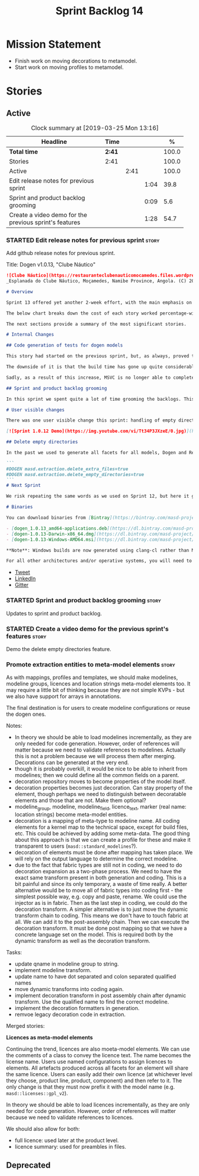 #+title: Sprint Backlog 14
#+options: date:nil toc:nil author:nil num:nil
#+todo: STARTED | COMPLETED CANCELLED POSTPONED
#+tags: { story(s) epic(e) }

* Mission Statement

  - Finish work on moving decorations to metamodel.
  - Start work on moving profiles to metamodel.

* Stories

** Active

   #+begin: clocktable :maxlevel 3 :scope subtree :indent nil :emphasize nil :scope file :narrow 75 :formula %
   #+CAPTION: Clock summary at [2019-03-25 Mon 13:16]
   | <75>                                                   |        |      |      |       |
   | Headline                                               | Time   |      |      |     % |
   |--------------------------------------------------------+--------+------+------+-------|
   | *Total time*                                           | *2:41* |      |      | 100.0 |
   |--------------------------------------------------------+--------+------+------+-------|
   | Stories                                                | 2:41   |      |      | 100.0 |
   | Active                                                 |        | 2:41 |      | 100.0 |
   | Edit release notes for previous sprint                 |        |      | 1:04 |  39.8 |
   | Sprint and product backlog grooming                    |        |      | 0:09 |   5.6 |
   | Create a video demo for the previous sprint's features |        |      | 1:28 |  54.7 |
      #+TBLFM: $5='(org-clock-time%-mod @3$2 $2..$4);%.1f
   #+end:

*** STARTED Edit release notes for previous sprint                    :story:
    :LOGBOOK:
    CLOCK: [2019-03-25 Mon 10:18]--[2019-03-25 Mon 11:22] =>  1:04
    :END:

    Add github release notes for previous sprint.

    Title: Dogen v1.0.13, "Clube Náutico"

    #+begin_src markdown
![Clube Náutico](https://restauranteclubenauticomocamedes.files.wordpress.com/2010/07/nautico_023.jpg)
_Esplanada do Clube Náutico, Moçamedes, Namibe Province, Angola. (C) 2019 [Nautico Club Site](https://restauranteclubenauticomocamedes.wordpress.com)_.

# Overview

Sprint 13 offered yet another 2-week effort, with the main emphasis on solving the unit testing of generated code. If you recall, we had some sparse manual tests for these, delightfully called "the canned tests". There weren't brilliant, but provided _some_ coverage. Sadly, we ended up having to disable them due to weird and wonderful failures on OSX and Windows which we could not reproduce on Linux, and were rather difficult to get to the bottom of via CI because of the way the tests were designed. As the next few sprints are all about very (hard-)core changes, we had to make sure a strong testing base is in place before we can proceed with the refactoring. As usual, the work was much harder than expected, taking us two sprints to get into a good place: sprint 12 was all about the system test story, and sprint 13 is all about the unit tests story. Fortunately, we still managed to sneak in one user facing feature, for which there is a simple demo below.

The below chart breaks down the cost of each story worked percentage-wise in terms of the overall sprint time.

The next sections provide a summary of the most significant stories.

# Internal Changes

## Code generation of tests for dogen models

This story had started on the previous sprint, but, as always, proved to be much more complicated than anticipated. Though in theory adding tests seems just like adding another facet - and since we have quite a few of these, we were pretty confident - in practice there were subtle differences that caused large problems. These in turn forced some changes to the core of dogen. On the plus side, the pain seems to be worth it, as we are now testing pretty much all facets for all generated objects, across both Dogen itself and the Reference Implementation on all supported platforms, and they are all green:

The downside of it is that the build time has gone up quite considerably, given that we now need to generate the test data facet for all of these types, plus the tests too:

Sadly, as a result of this increase, MSVC is no longer able to complete the builds within the allotted time. Fortunately our clang-cl builds are deemed good enough (only one test failure across some 2.7k tests) so we'll be shipping that to users from now on.

## Sprint and product backlog grooming

In this sprint we spent quite a lot of time grooming the backlogs. This is something which never gets much of a mention, but which I believe is one of the most important aspects of Agile: [you need to keep your product backlog in good shape](http://mcraveiro.blogspot.com/2016/01/nerd-food-on-product-backlogs.html). Perhaps 15% of a sprint may be a tad excessive, but we do have a [hefty product backlog](https://github.com/MASD-Project/dogen/blob/master/doc/agile/product_backlog.org), with over 550 user stories at various levels of detail. Also, given that we have just finished a massive rewrite of the theoretical basis for dogen, it is no surprise that a lot of the stories started to bit-rot. This clean up was mainly to look for low hanging fruit and remove all stories which are completely deprecated; subsequent clean-ups will delve more into the detail of the stories.

# User visible changes

There was one user visible change this sprint: handling of empty directories. The sprint demo shows how it works.

[![Sprint 1.0.12 Demo](https://img.youtube.com/vi/Tt34P3JXzeE/0.jpg)](https://www.youtube.com/watch?v=Tt34P3JXzeE)

## Delete empty directories

In the past we used to generate all facets for all models, Dogen and Reference Implementation. However, over time we ended up having to disable most facets as the build time was getting out of control. Dogen correctly deleted all of the generated files when the facets were disabled, but left behind a number of empty directories. Worse: because git does not care about empty directories, we weren't even aware of their existence until some speculative filesystem browsing revealed them. This sprint adds a new knob to delete any empty directory under the project: ```delete_empty_directories```. Together with ```delete_extra_files```, this should mean that most generated lint is taken care of now.

```
#DOGEN masd.extraction.delete_extra_files=true
#DOGEN masd.extraction.delete_empty_directories=true
```
# Next Sprint

We risk repeating the same words as we used on Sprint 12, but here it goes any way: that we have the testing in place, our key objective for next sprint is to move all of the decoration related code into the meta-model. We started work on this in the previous sprint but sadly ran out of time. In addition, we hope to finally make some  inroads against moving annotations to the metamodel. This will be a significant major feature, at long last.

# Binaries

You can download binaries from [Bintray](https://bintray.com/masd-project/main/dogen) for OSX, Linux and Windows (all 64-bit):

- [dogen_1.0.13_amd64-applications.deb](https://dl.bintray.com/masd-project/main/1.0.13/dogen_1.0.13_amd64-applications.deb)
- [dogen-1.0.13-Darwin-x86_64.dmg](https://dl.bintray.com/masd-project/main/1.0.13/dogen-1.0.13-Darwin-x86_64.dmg)
- [dogen-1.0.13-Windows-AMD64.msi](https://dl.bintray.com/masd-project/main/dogen-1.0.13-Windows-AMD64.msi)

**Note**: Windows builds are now generated using clang-cl rather than MSVC.

For all other architectures and/or operative systems, you will need to build Dogen from source. Source downloads are available below.
    #+end_src

    - [[https://twitter.com/MarcoCraveiro/status/1105141000589193216][Tweet]]
    - [[https://www.linkedin.com/feed/update/urn:li:activity:6506470333200023552][LinkedIn]]
    - [[https://gitter.im/MASD-Project/Lobby][Gitter]]

*** STARTED Sprint and product backlog grooming                       :story:
    :LOGBOOK:
    CLOCK: [2019-03-25 Mon 10:08]--[2019-03-25 Mon 10:17] =>  0:09
    :END:

Updates to sprint and product backlog.

*** STARTED Create a video demo for the previous sprint's features    :story:
    :LOGBOOK:
    CLOCK: [2019-03-25 Mon 12:45]--[2019-03-25 Mon 13:16] =>  0:31
    CLOCK: [2019-03-25 Mon 11:23]--[2019-03-25 Mon 12:20] =>  0:57
    :END:

Demo the delete empty directories feature.

*** Promote extraction entities to meta-model elements                :story:

    As with mappings, profiles and templates, we should make modelines,
    modeline groups, licences and location strings meta-model elements
    too. It may require a little bit of thinking because they are not
    simple KVPs - but we also have support for arrays in annotations.

    The final destination is for users to create modeline configurations
    or reuse the dogen ones.

    Notes:

    - In theory we should be able to load modelines incrementally, as they
      are only needed for code generation. However, order of references
      will matter because we need to validate references to
      modelines. Actually this is not a problem because we will process
      them after merging. Decorations can be generated at the very end.
    - though it is probably overkill, it would be nice to be able to
      inherit from modelines; then we could define all the common fields
      on a parent.
    - decoration repository moves to become properties of the model
      itself.
    - decoration properties becomes just decoration. Can stay property of
      the element, though perhaps we need to distinguish between
      decoratable elements and those that are not. Make them optional?
    - modeline_group, modeline, modeline_field, licence_text, marker (real
      name: location strings) become meta-model entities.
    - decoration is a mapping of meta-type to modeline name. All coding
      elements for a kernel map to the technical space, except for build
      files, etc. This could be achieved by adding some meta-data. The
      good thing about this approach is that we can create a profile for
      these and make it transparent to users
      (=masd::standard_modelines=?).
    - decoration of elements must be done after mapping has taken
      place. We will rely on the output language to determine the correct
      modeline.
    - due to the fact that fabric types are still not in coding, we need
      to do decoration expansion as a two-phase process. We need to have
      the exact same transform present in both generation and coding. This
      is a bit painful and since its only temporary, a waste of time
      really. A better alternative would be to move all of fabric types
      into coding first - the simplest possible way, e.g. copy and paste,
      rename. We could use the injector as is in fabric. Then as the last
      step in coding, we could do the decoration transform. A simpler
      alternative is to just move the dynamic transform chain to
      coding. This means we don't have to touch fabric at all. We can add
      it to the post-assembly chain. Then we can execute the decoration
      transform. It must be done post mapping so that we have a concrete
      language set on the model. This is required both by the dynamic
      transform as well as the decoration transform.

    Tasks:

    - update qname in modeline group to string.
    - implement modeline transform.
    - update name to have dot separated and colon separated qualified
      names
    - move dynamic transforms into coding again.
    - implement decoration transform in post assembly chain after dynamic
      transform. Use the qualified name to find the correct modeline.
    - implement the decoration formatters in generation.
    - remvoe legacy decoration code in extraction.

    Merged stories:

    *Licences as meta-model elements*

    Continuing the trend, licences are also moeta-model elements. We can
    use the comments of a class to convey the licence text. The name
    becomes the license name. Users use named configurations to assign
    licences to elements. All artefacts produced across all facets for an
    element will share the same licence. Users can easily add their own
    licence (at whichever level they choose, product line, product,
    component) and then refer to it. The only change is that they must now
    prefix it with the model name (e.g. =masd::licenses::gpl_v2=).

    In theory we should be able to load licences incrementally, as they
    are only needed for code generation. However, order of references will
    matter because we need to validate references to licences.

    We should also allow for both:

    - full licence: used later at the product level.
    - licence summary: used for preambles in files.

** Deprecated
